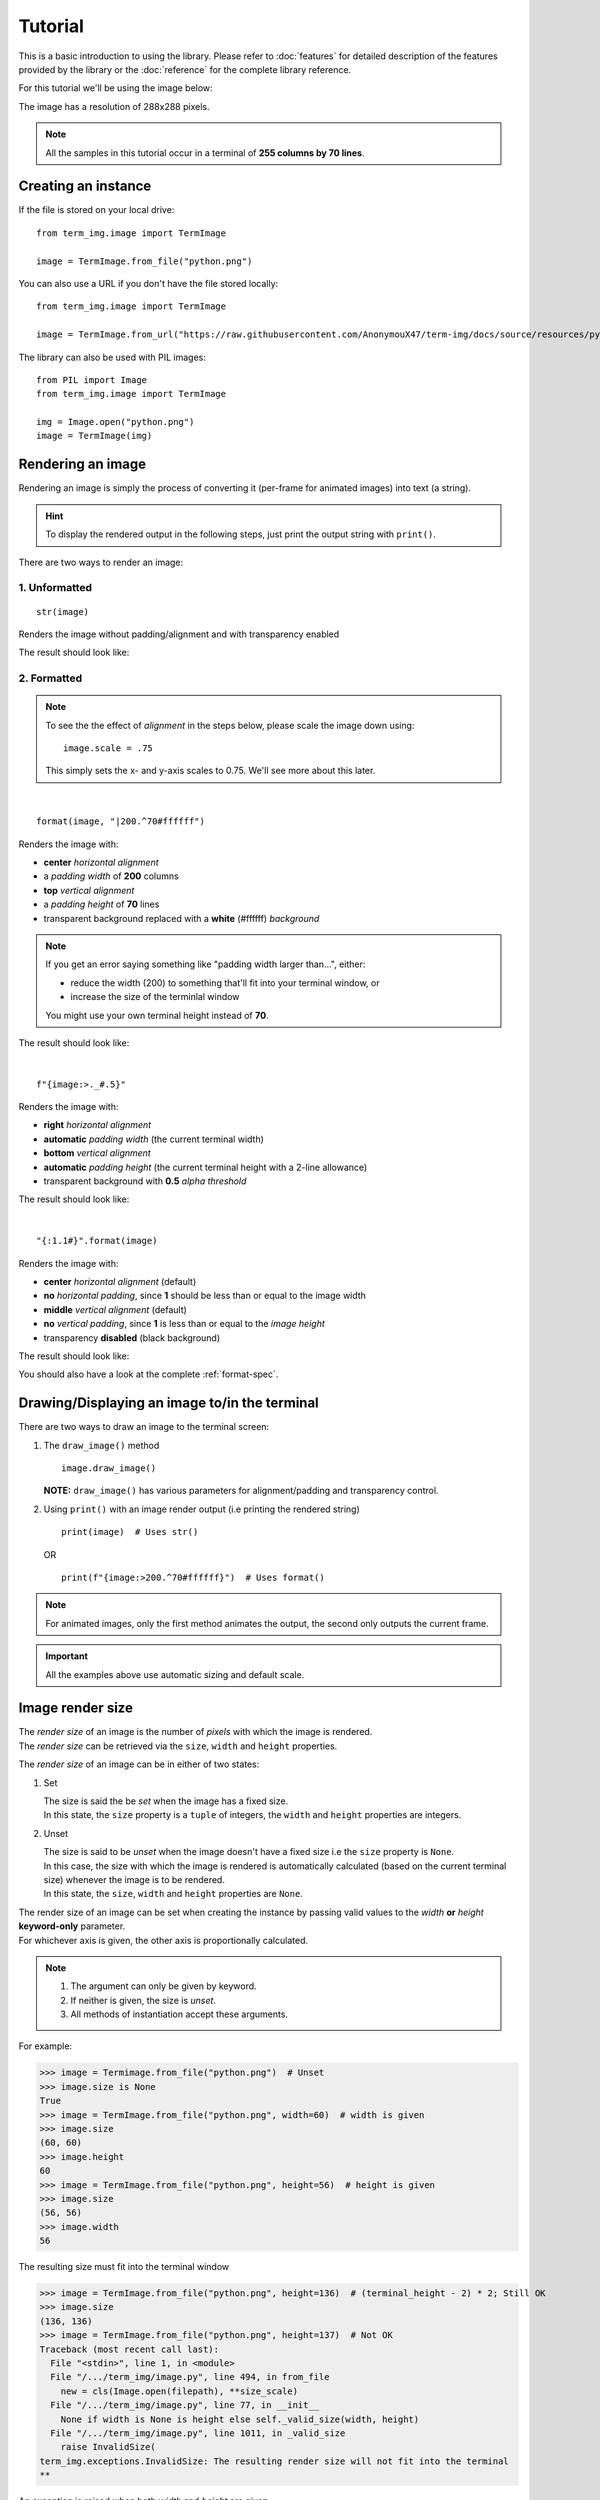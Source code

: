 Tutorial
========

This is a basic introduction to using the library. Please refer to :doc:`features` for detailed description of the features provided by the library or the :doc:`reference` for the complete library reference.

For this tutorial we'll be using the image below:

.. image:: /resources/tutorial/python.png

The image has a resolution of 288x288 pixels.

.. note:: All the samples in this tutorial occur in a terminal of **255 columns by 70 lines**.

Creating an instance
--------------------

If the file is stored on your local drive::

   from term_img.image import TermImage

   image = TermImage.from_file("python.png")

You can also use a URL if you don't have the file stored locally::

   from term_img.image import TermImage

   image = TermImage.from_url("https://raw.githubusercontent.com/AnonymouX47/term-img/docs/source/resources/python.png")

The library can also be used with PIL images::

   from PIL import Image
   from term_img.image import TermImage

   img = Image.open("python.png")
   image = TermImage(img)


Rendering an image
------------------

Rendering an image is simply the process of converting it (per-frame for animated images) into text (a string).

.. hint:: To display the rendered output in the following steps, just print the output string with ``print()``.

There are two ways to render an image:

1. Unformatted
^^^^^^^^^^^^^^
::

   str(image)

Renders the image without padding/alignment and with transparency enabled

The result should look like:

.. image:: /resources/tutorial/str.png

2. Formatted
^^^^^^^^^^^^
.. note::
   To see the the effect of *alignment* in the steps below, please scale the image down using::

     image.scale = .75

   This simply sets the x- and y-axis scales to 0.75. We'll see more about this later.

|

::

   format(image, "|200.^70#ffffff")

Renders the image with:

* **center** *horizontal alignment*
* a *padding width* of **200** columns
* **top** *vertical alignment*
* a *padding height* of **70** lines
* transparent background replaced with a **white** (#ffffff) *background*

.. note::
   If you get an error saying something like "padding width larger than...", either:
   
   * reduce the width (200) to something that'll fit into your terminal window, or
   * increase the size of the terminlal window

   You might use your own terminal height instead of **70**.

The result should look like:

.. image:: /resources/tutorial/white_bg.png

|

::

   f"{image:>._#.5}"

Renders the image with:

* **right** *horizontal alignment*
* **automatic** *padding width* (the current terminal width)
* **bottom** *vertical alignment*
* **automatic** *padding height* (the current terminal height with a 2-line allowance)
* transparent background with **0.5** *alpha threshold*

The result should look like:

.. image:: /resources/tutorial/alpha_0_5.png

|

::

   "{:1.1#}".format(image)

Renders the image with:

* **center** *horizontal alignment* (default)
* **no** *horizontal padding*, since **1** should be less than or equal to the image width
* **middle** *vertical alignment* (default)
* **no** *vertical padding*, since **1** is less than or equal to the *image height*
* transparency **disabled** (black background)

The result should look like:

.. image:: /resources/tutorial/no_alpha_no_align.png

You should also have a look at the complete :ref:`format-spec`.

Drawing/Displaying an image to/in the terminal
----------------------------------------------

There are two ways to draw an image to the terminal screen:

1. The ``draw_image()`` method
   ::

      image.draw_image()

   **NOTE:** ``draw_image()`` has various parameters for alignment/padding and transparency control.

2. Using ``print()`` with an image render output (i.e printing the rendered string)

   ::

      print(image)  # Uses str()

   OR

   ::

      print(f"{image:>200.^70#ffffff}")  # Uses format()

.. note:: For animated images, only the first method animates the output, the second only outputs the current frame.

.. Link class definition below

.. important:: All the examples above use automatic sizing and default scale.


Image render size
-----------------
| The *render size* of an image is the number of *pixels* with which the image is rendered.
| The *render size* can be retrieved via the ``size``, ``width`` and ``height`` properties.

The *render size* of an image can be in either of two states:

1. Set

   | The size is said the be *set* when the image has a fixed size.
   | In this state, the ``size`` property is a ``tuple`` of integers, the ``width`` and ``height`` properties are integers.

.. _unset-size:

2. Unset

   | The size is said to be *unset* when the image doesn't have a fixed size i.e the ``size`` property is ``None``.
   | In this case, the size with which the image is rendered is automatically calculated (based on the current terminal size) whenever the image is to be rendered.
   | In this state, the ``size``, ``width`` and ``height`` properties are ``None``.

| The render size of an image can be set when creating the instance by passing valid values to the *width* **or** *height* **keyword-only** parameter.
| For whichever axis is given, the other axis is proportionally calculated.

.. note::
   1. The argument can only be given by keyword.
   2. If neither is given, the size is *unset*.
   3. All methods of instantiation accept these arguments.

For example:

>>> image = Termimage.from_file("python.png")  # Unset
>>> image.size is None
True
>>> image = TermImage.from_file("python.png", width=60)  # width is given
>>> image.size
(60, 60)
>>> image.height
60
>>> image = TermImage.from_file("python.png", height=56)  # height is given
>>> image.size
(56, 56)
>>> image.width
56

The resulting size must fit into the terminal window

>>> image = TermImage.from_file("python.png", height=136)  # (terminal_height - 2) * 2; Still OK
>>> image.size
(136, 136)
>>> image = TermImage.from_file("python.png", height=137)  # Not OK
Traceback (most recent call last):
  File "<stdin>", line 1, in <module>
  File "/.../term_img/image.py", line 494, in from_file
    new = cls(Image.open(filepath), **size_scale)
  File "/.../term_img/image.py", line 77, in __init__
    None if width is None is height else self._valid_size(width, height)
  File "/.../term_img/image.py", line 1011, in _valid_size
    raise InvalidSize(
term_img.exceptions.InvalidSize: The resulting render size will not fit into the terminal
**

An exception is raised when both *width* and *height* are given.

>>> image = TermImage.from_file("python.png", width=100, height=100)
Traceback (most recent call last):
  File "<stdin>", line 1, in <module>
  File "/.../term_img/image.py", line 494, in from_file
    new = cls(Image.open(filepath), **size_scale)
  File "/.../term_img/image.py", line 77, in __init__
    None if width is None is height else self._valid_size(width, height)
  File "/.../term_img/image.py", line 957, in _valid_size
    raise ValueError("Cannot specify both width and height")
ValueError: Cannot specify both width and height
**

The properties ``width`` and ``height`` are used to set the render size of an image after instantiation.

>>> image = Termimage.from_file("python.png")  # Unset
>>> image.size is None
True
>>> image.width = 56
>>> image.size
(56, 56)
>>> image.height
56
>>> image.height = 136
>>> image.size
(136, 136)
>>> image.width
136
>>> image.width = 200  # Even though the terminal can contain this width, it can't contain the resulting height
Traceback (most recent call last):
  File "<stdin>", line 1, in <module>
  File "/.../term_img/image.py", line 353, in width
    self._size = self._valid_size(width, None)
  File "/.../term_img/image.py", line 1011, in _valid_size
    raise InvalidSize(
term_img.exceptions.InvalidSize: The resulting render size will not fit into the terminal

Setting ``width`` or ``height`` to ``None`` sets the size to that automatically calculated based on the current terminal size.

>>> image = Termimage.from_file("python.png")  # Unset
>>> image.size is None
True
>>> image.width = None
>>> image.size
(136, 136)
>>> image.width = 56
>>> image.size
(56, 56)
>>> image.height = None
>>> image.size
(136, 136)

The ``size`` property can only be set to one value, ``None`` and doing this :ref:`unsets <unset-size>` the *render size*.

>>> image = Termimage.from_file("python.png", width=100)
>>> image.size
(100, 100)
>>> image.size = None
>>> image.size is image.width is image.height is None
True

.. important::
   1. The resulting size must not exceed the terminal size i.e either for the given axis or the axis automatically calculated.
   2. The height is actually **twice the number of lines** that'll be used to render the image, assuming the *y-scale* is 1.0 (we'll get to that).
   3. There is a 2-line allowance for the height to allow for shell prompts or the likes.

   Therefore, only ``terminal_height - 2`` lines are available i.e the maximum height is ``(terminal_height - 2) * 2``.

